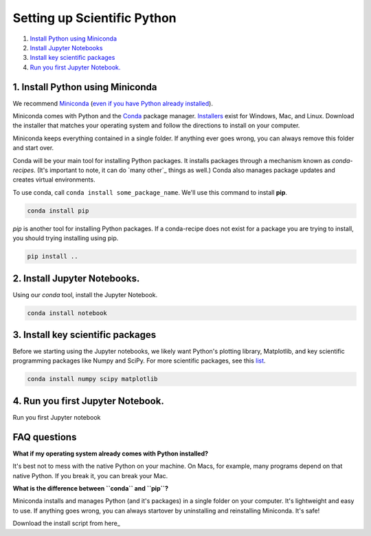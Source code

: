 Setting up Scientific Python
============================

1. `Install Python using Miniconda`_
2. `Install Jupyter Notebooks`_
3. `Install key scientific packages`_
4. `Run you first Jupyter Notebook.`_

.. _`Install Python using Miniconda`:

1. Install Python using Miniconda
---------------------------------

.. image:: ../../_imgs/miniconda.png
  :scale: 10%
  :align: right

We recommend Miniconda_ (`even if you have Python already installed`_).

.. _Miniconda: https://conda.io/miniconda.html

Miniconda comes with Python and the Conda_ package manager. Installers_ exist
for Windows, Mac, and Linux. Download the installer that matches your operating
system and follow the directions to install on your computer.

Miniconda keeps everything contained in a single folder. If anything ever goes
wrong, you can always remove this folder and start over.

.. _Conda: https://conda.io/docs/
.. _Installers: https://conda.io/miniconda.html

Conda will be your main tool for installing Python packages. It installs
packages through a mechanism known as *conda-recipes*. (It's important to
note, it can do `many other`_ things as well.) Conda also manages package updates and creates virtual environments.

To use conda, call ``conda install some_package_name``. We'll use this command to install **pip**.

.. code-block:: bash

  conda install pip


*pip* is another tool for installing Python packages. If a conda-recipe does not exist for a package you are trying to install, you should trying installing using pip.


.. code-block:: bash

  pip install ..


.. _`Install Jupyter Notebooks`:

2. Install Jupyter Notebooks.
-----------------------------

Using our *conda* tool, install the Jupyter Notebook.


.. image:: ../../_imgs/notebook.png
  :scale: 25%
  :align: right

.. code-block:: bash

  conda install notebook



.. _`Install key scientific packages`:

3. Install key scientific packages
----------------------------------

Before we starting using the Jupyter notebooks, we likely want Python's plotting library, Matplotlib, and key scientific programming packages like Numpy and SciPy. For more scientific packages, see this list_.

.. code-block:: bash

  conda install numpy scipy matplotlib


.. _list: ../package_list

.. _`Run you first Jupyter Notebook.`:

4. Run you first Jupyter Notebook.
----------------------------------

Run you first Jupyter notebook

.. _`even if you have Python already installed`:


FAQ questions
-------------

**What if my operating system already comes with Python installed?**

It's best not to mess with the native Python on your machine. On Macs, for example, many programs depend on that native Python. If you break it, you can break your Mac.

**What is the difference between ``conda`` and ``pip``?**

Miniconda installs and manages Python (and it's packages) in a single folder on your computer. It's lightweight and easy to use. If anything goes wrong, you can always startover by uninstalling and reinstalling Miniconda. It's safe!

Download the install script from here_


.. _here
